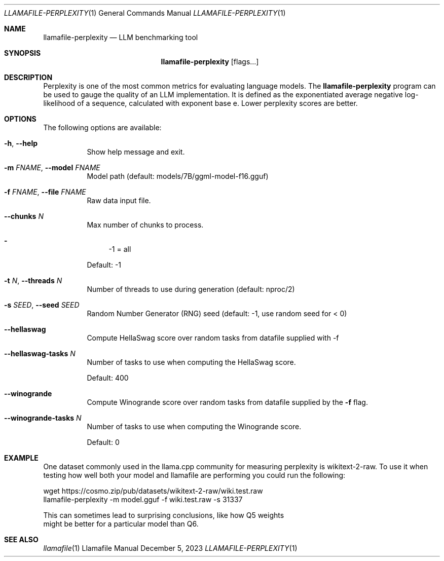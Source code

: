 .Dd December 5, 2023
.Dt LLAMAFILE-PERPLEXITY 1
.Os Llamafile Manual
.Sh NAME
.Nm llamafile-perplexity
.Nd LLM benchmarking tool
.Sh SYNOPSIS
.Nm
.Op flags...
.Sh DESCRIPTION
Perplexity is one of the most common metrics for evaluating language
models. The
.Nm
program can be used to gauge the quality of an LLM implementation. It is
defined as the exponentiated average negative log-likelihood of a
sequence, calculated with exponent base e. Lower perplexity scores are
better.
.Sh OPTIONS
The following options are available:
.Bl -tag -width indent
.It Fl h , Fl Fl help
Show help message and exit.
.It Fl m Ar FNAME , Fl Fl model Ar FNAME
Model path (default: models/7B/ggml-model-f16.gguf)
.It Fl f Ar FNAME , Fl Fl file Ar FNAME
Raw data input file.
.It Fl Fl chunks Ar N
Max number of chunks to process.
.Pp
.Bl -dash -compact
.It
-1 = all
.El
.Pp
Default: -1
.It Fl t Ar N , Fl Fl threads Ar N
Number of threads to use during generation (default: nproc/2)
.It Fl s Ar SEED , Fl Fl seed Ar SEED
Random Number Generator (RNG) seed (default: -1, use random seed for < 0)
.It Fl Fl hellaswag
Compute HellaSwag score over random tasks from datafile supplied with -f
.It Fl Fl hellaswag-tasks Ar N
Number of tasks to use when computing the HellaSwag score.
.Pp
Default: 400
.It Fl Fl winogrande
Compute Winogrande score over random tasks from datafile supplied by the
.Fl f
flag.
.It Fl Fl winogrande-tasks Ar N
Number of tasks to use when computing the Winogrande score.
.Pp
Default: 0
.Sh EXAMPLE
One dataset commonly used in the llama.cpp community for measuring
perplexity is wikitext-2-raw. To use it when testing how well both your
model and llamafile are performing you could run the following:
.Bd -literal
wget https://cosmo.zip/pub/datasets/wikitext-2-raw/wiki.test.raw
llamafile-perplexity -m model.gguf -f wiki.test.raw -s 31337
.Pp
This can sometimes lead to surprising conclusions, like how Q5 weights
might be better for a particular model than Q6.
.Ed
.Sh SEE ALSO
.Xr llamafile 1
